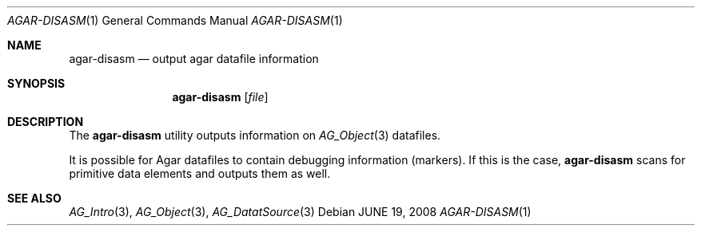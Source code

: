 .\"
.\" Copyright (c) 2008 Hypertriton, Inc. <http://hypertriton.com/>
.\"
.\" Redistribution and use in source and binary forms, with or without
.\" modification, are permitted provided that the following conditions
.\" are met:
.\" 1. Redistributions of source code must retain the above copyright
.\"    notice, this list of conditions and the following disclaimer.
.\" 2. Redistributions in binary form must reproduce the above copyright
.\"    notice, this list of conditions and the following disclaimer in the
.\"    documentation and/or other materials provided with the distribution.
.\" 
.\" THIS SOFTWARE IS PROVIDED BY THE AUTHOR ``AS IS'' AND ANY EXPRESS OR
.\" IMPLIED WARRANTIES, INCLUDING, BUT NOT LIMITED TO, THE IMPLIED
.\" WARRANTIES OF MERCHANTABILITY AND FITNESS FOR A PARTICULAR PURPOSE
.\" ARE DISCLAIMED. IN NO EVENT SHALL THE AUTHOR BE LIABLE FOR ANY DIRECT,
.\" INDIRECT, INCIDENTAL, SPECIAL, EXEMPLARY, OR CONSEQUENTIAL DAMAGES
.\" (INCLUDING BUT NOT LIMITED TO, PROCUREMENT OF SUBSTITUTE GOODS OR
.\" SERVICES; LOSS OF USE, DATA, OR PROFITS; OR BUSINESS INTERRUPTION)
.\" HOWEVER CAUSED AND ON ANY THEORY OF LIABILITY, WHETHER IN CONTRACT,
.\" STRICT LIABILITY, OR TORT (INCLUDING NEGLIGENCE OR OTHERWISE) ARISING
.\" IN ANY WAY OUT OF THE USE OF THIS SOFTWARE EVEN IF ADVISED OF THE
.\" POSSIBILITY OF SUCH DAMAGE.
.\"
.Dd JUNE 19, 2008
.Dt AGAR-DISASM 1
.Os
.ds vT Agar API Reference
.ds oS Agar 1.3.3
.Sh NAME
.Nm agar-disasm
.Nd output agar datafile information
.Sh SYNOPSIS
.Nm agar-disasm
.Op Ar file
.Sh DESCRIPTION
The
.Nm
utility outputs information on
.Xr AG_Object 3
datafiles.
.Pp
It is possible for Agar datafiles to contain debugging information (markers).
If this is the case,
.Nm
scans for primitive data elements and outputs them as well.
.\" .Sh ENVIRONMENT
.\" .Sh FILES
.Sh SEE ALSO
.Xr AG_Intro 3 ,
.Xr AG_Object 3 ,
.Xr AG_DatatSource 3
